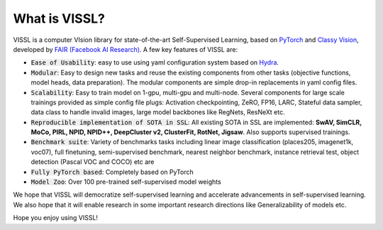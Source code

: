 What is VISSL?
==================

VISSL is a computer VIsion library for state-of-the-art Self-Supervised Learning, based on `PyTorch <https://github.com/pytorch/pytorch>`_ and `Classy Vision <https://github.com/facebookresearch/ClassyVision>`_, developed by `FAIR (Facebook AI Research) <https://ai.facebook.com/>`_. A few key features of VISSL are:

- :code:`Ease of Usability`: easy to use using yaml configuration system based on `Hydra <https://github.com/facebookresearch/hydra>`_.
- :code:`Modular`: Easy to design new tasks and reuse the existing components from other tasks (objective functions, model heads, data preparation). The modular components are simple drop-in replacements in yaml config files.
- :code:`Scalability`: Easy to train model on 1-gpu, multi-gpu and multi-node. Several components for large scale trainings provided as simple config file plugs: Activation checkpointing, ZeRO, FP16, LARC, Stateful data sampler, data class to handle invalid images, large model backbones like RegNets, ResNeXt etc.
- :code:`Reproducible implementation of SOTA in SSL`: All existing SOTA in SSL are implemented: **SwAV, SimCLR, MoCo, PIRL, NPID, NPID++, DeepCluster v2, ClusterFit, RotNet, Jigsaw**. Also supports supervised trainings.
- :code:`Benchmark suite`: Variety of benchmarks tasks including linear image classification (places205, imagenet1k, voc07), full finetuning, semi-supervised benchmark, nearest neighbor benchmark, instance retrieval test, object detection (Pascal VOC and COCO) etc are
- :code:`Fully PyTorch based`: Completely based on PyTorch
- :code:`Model Zoo`: Over 100 pre-trained self-supervised model weights

We hope that VISSL will democratize self-supervised learning and accelerate advancements in self-supervised learning. We also hope that it will enable research in some important research directions like Generalizability of models etc.

Hope you enjoy using VISSL!
